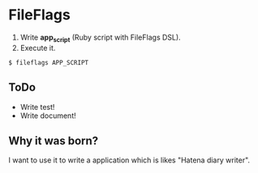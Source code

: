 * FileFlags

1. Write *app_script* (Ruby script with FileFlags DSL).
2. Execute it.

: $ fileflags APP_SCRIPT


** ToDo

- Write test!
- Write document!


** Why it was born?

I want to use it to write a application which is likes
"Hatena diary writer".



